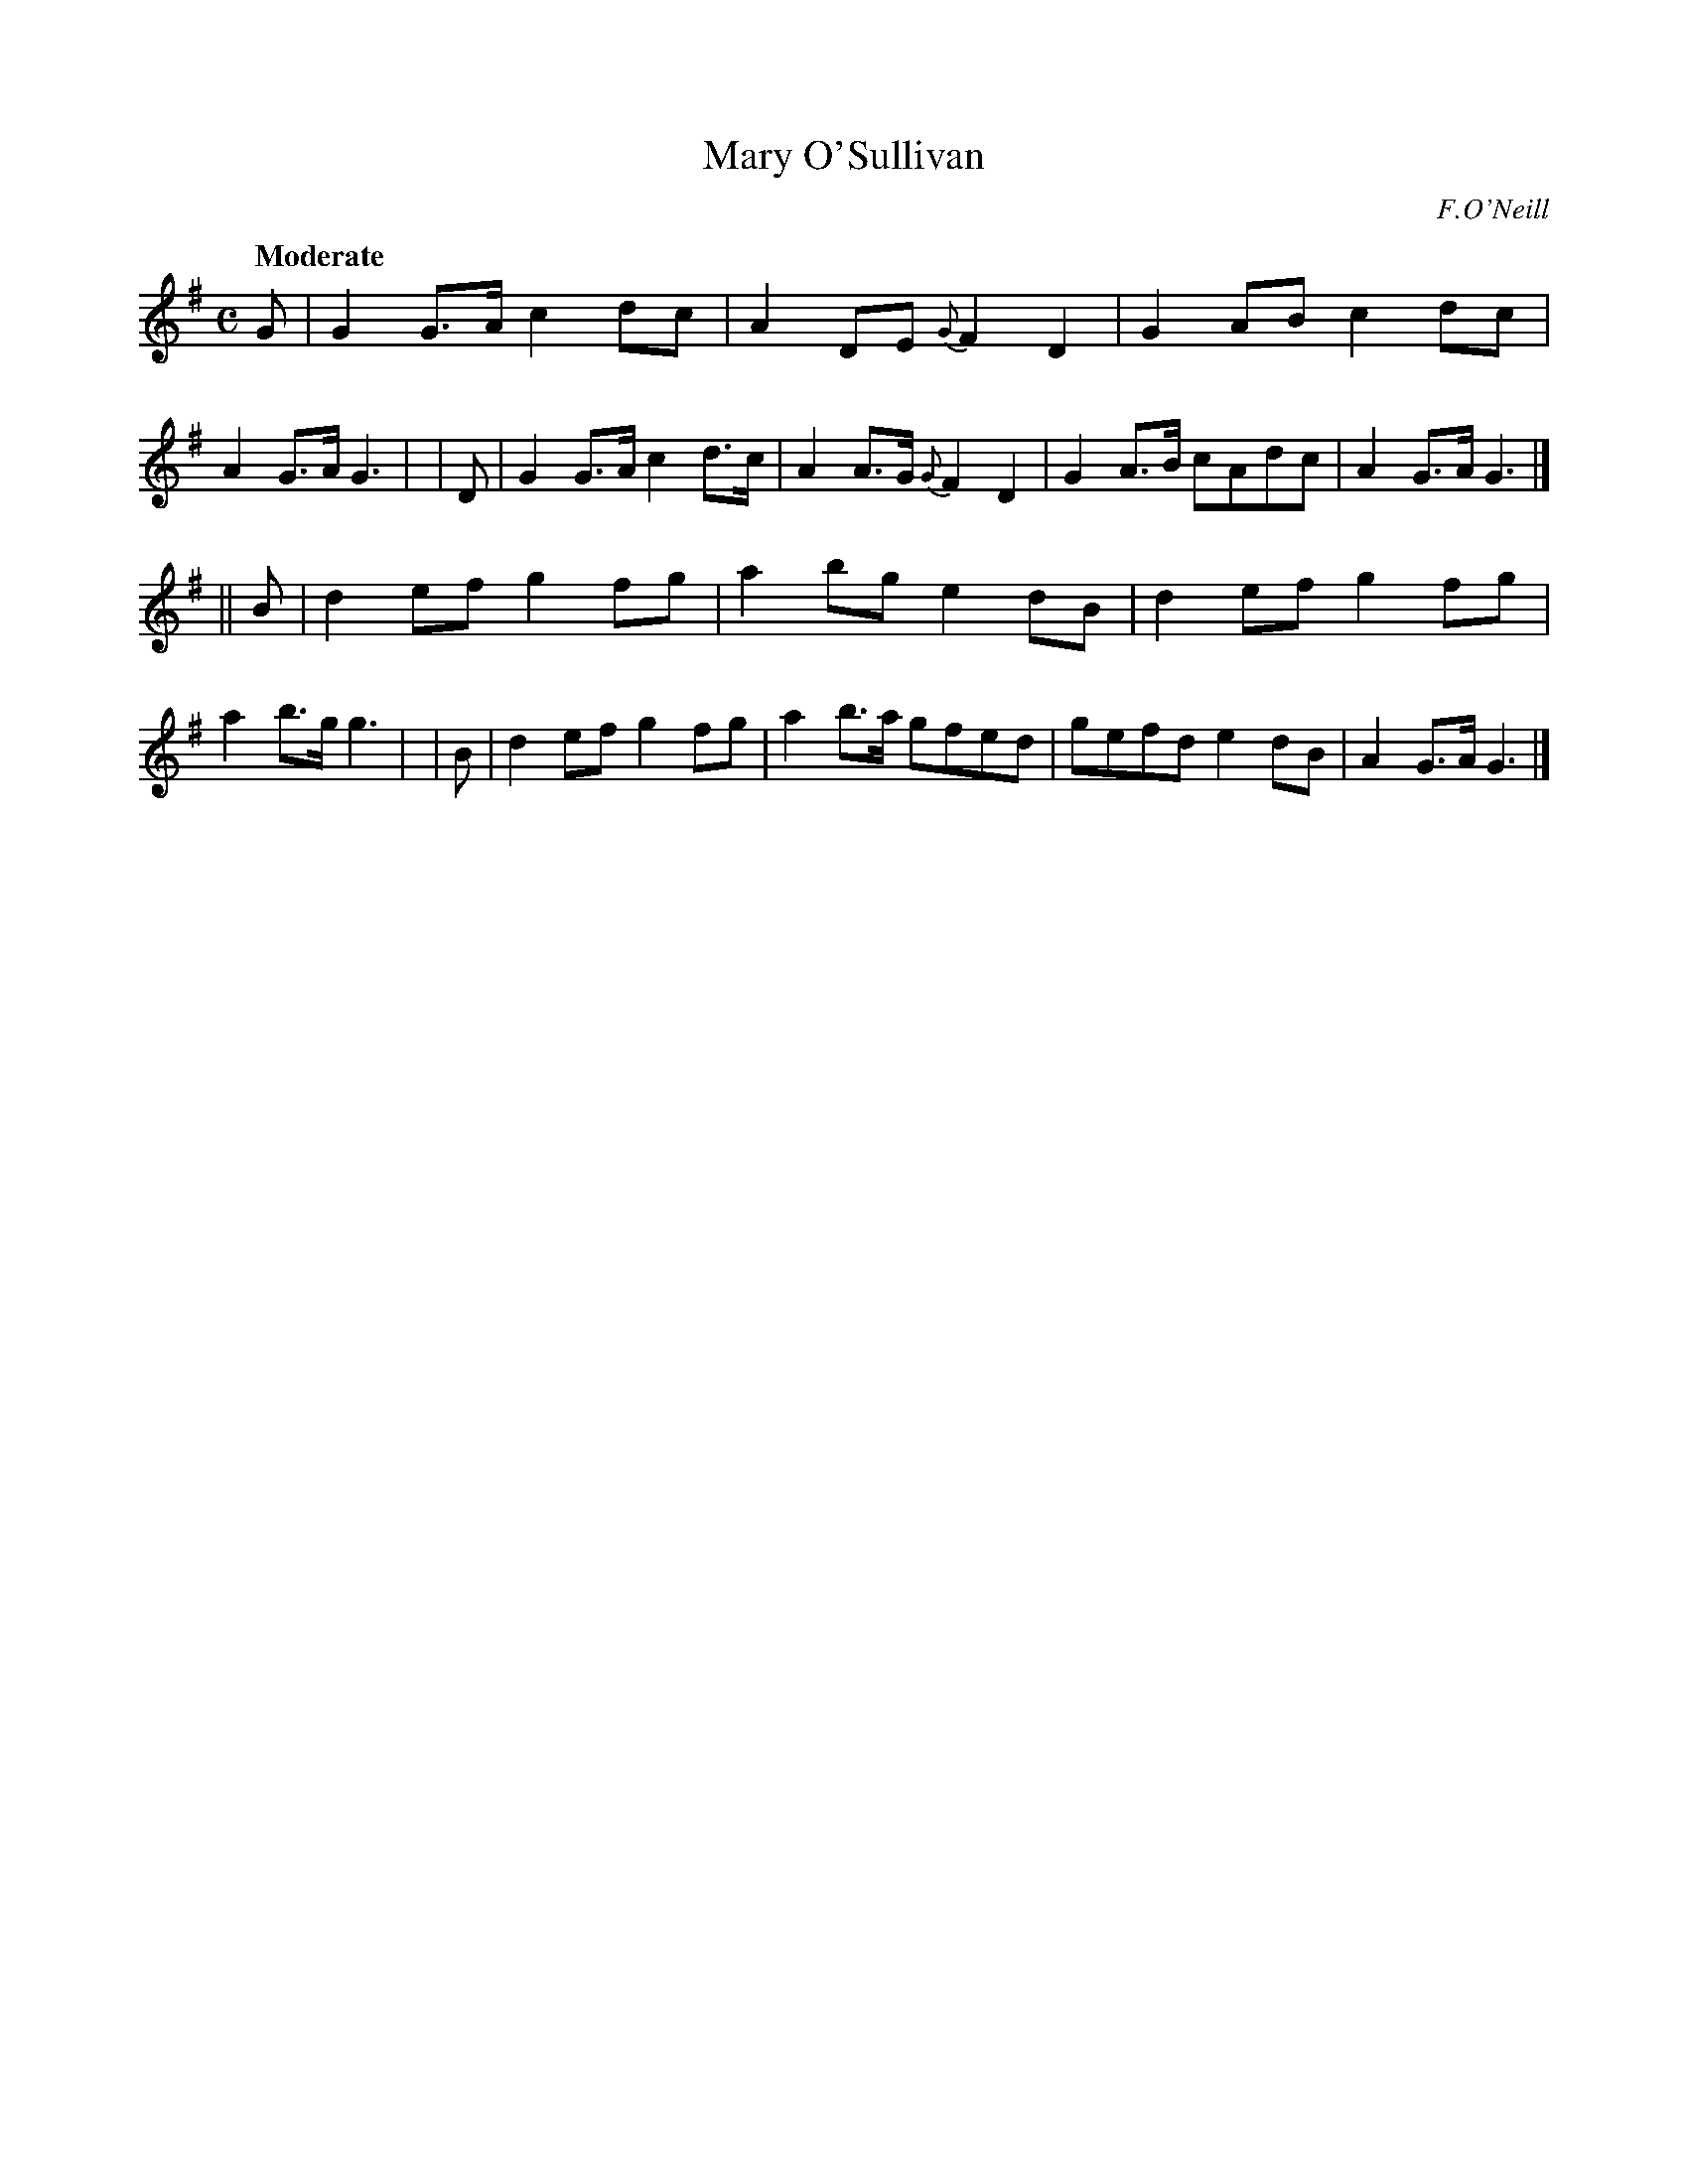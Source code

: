 X: 418
T: Mary O'Sullivan
N: Irish title: maire ni suillea.bai.n
R: march, air
%S: s:2 b:16(2+2)
Q: "Moderate"
O: F.O'Neill
B: O'Neill's 1850 #418
Z: henrik.norbeck@mailbox.swipnet.se
M: C
L: 1/8
K: G
   G | G2 G>A c2 dc | A2 DE {G}F2 D2 | G2 AB c2 dc | A2 G>A G3 |\
|  D | G2 G>A c2 d>c | A2 A>G {G}F2 D2 | G2 A>B cAdc | A2 G>A G3 |]
|| B | d2 ef g2 fg | a2 bg e2 dB | d2 ef g2 fg | a2 b>g g3 |\
|  B | d2 ef g2 fg | a2 b>a gfed | gefd e2 dB | A2 G>A G3 |]
